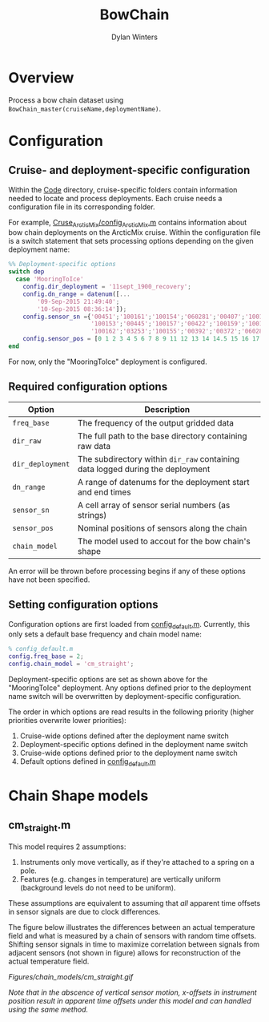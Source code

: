 #+TITLE: BowChain
#+AUTHOR: Dylan Winters

* Overview
Process a bow chain dataset using ~BowChain_master(cruiseName,deploymentName)~.

* Configuration

** Cruise- and deployment-specific configuration

Within the [[file:Code/][Code]] directory, cruise-specific folders contain information needed to
locate and process deployments. Each cruise needs a configuration file in its
corresponding folder.

For example, [[file:Code/Cruise_ArcticMix/config_ArcticMix.m][Cruse_ArcticMix/config_ArcticMix.m]] contains information about bow
chain deployments on the ArcticMix cruise. Within the configuration file is a
switch statement that sets processing options depending on the given deployment
name:

#+BEGIN_SRC matlab
%% Deployment-specific options
switch dep
  case 'MooringToIce'
    config.dir_deployment = '11sept_1900_recovery';
    config.dn_range = datenum([...
        '09-Sep-2015 21:49:40';
        '10-Sep-2015 08:36:14']);
    config.sensor_sn ={'00451';'100161';'100154';'060281';'00407';'100160';...
                       '100153';'00445';'100157';'00422';'100159';'100158';'00442';...
                       '100162';'03253';'100155';'00392';'00372';'060280';'100156'};
    config.sensor_pos = [0 1 2 3 4 5 6 7 8 9 11 12 13 14 14.5 15 16 17 18 19];
end
#+END_SRC

For now, only the "MooringToIce" deployment is configured.


** Required configuration options 

| Option           | Description                                                                    |
|------------------+--------------------------------------------------------------------------------|
| ~freq_base~      | The frequency of the output gridded data                                       |
| ~dir_raw~        | The full path to the base directory containing raw data                        |
| ~dir_deployment~ | The subdirectory within ~dir_raw~ containing data logged during the deployment |
| ~dn_range~       | A range of datenums for the deployment start and end times                     |
| ~sensor_sn~      | A cell array of sensor serial numbers (as strings)                             |
| ~sensor_pos~     | Nominal positions of sensors along the chain                                   |
| ~chain_model~    | The model used to accout for the bow chain's shape                             |

An error will be thrown before processing begins if any of these options have
not been specified.

** Setting configuration options

Configuration options are first loaded from [[file:Code/config_default.m][config_default.m]]. Currently, this
only sets a default base frequency and chain model name:

#+BEGIN_SRC matlab
% config_default.m
config.freq_base = 2;
config.chain_model = 'cm_straight';
#+END_SRC

Deployment-specific options are set as shown above for the "MooringToIce"
deployment. Any options defined prior to the deployment name switch will be
overwritten by deployment-specific configuration.

The order in which options are read results in the following priority (higher
priorities overwrite lower priorities):

1. Cruise-wide options defined after the deployment name switch
2. Deployment-specific options defined in the deployment name switch
3. Cruise-wide options defined prior to the deployment name switch
4. Default options defined in [[file:Code/config_default.m][config_default.m]]


* Chain Shape models

** cm_straight.m

This model requires 2 assumptions:

1. Instruments only move vertically, as if they're attached to a spring on a pole.
2. Features (e.g. changes in temperature) are vertically uniform (background
   levels do not need to be uniform).

These assumptions are equivalent to assuming that /all/ apparent time offsets in
sensor signals are due to clock differences.

The figure below illustrates the differences between an actual temperature field
and what is measured by a chain of sensors with random time offsets. Shifting
sensor signals in time to maximize correlation between signals from adjacent
sensors (not shown in figure) allows for reconstruction of the actual
temperature field.

[[Figures/chain_models/cm_straight.gif]]

/Note that in the abscence of vertical sensor motion, x-offsets in instrument position result in apparent time offsets under this model and can handled using the same method./
